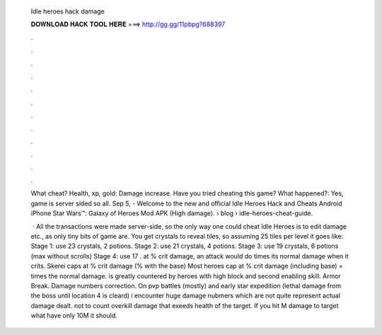   Idle heroes hack damage
  
  
  
  𝐃𝐎𝐖𝐍𝐋𝐎𝐀𝐃 𝐇𝐀𝐂𝐊 𝐓𝐎𝐎𝐋 𝐇𝐄𝐑𝐄 ===> http://gg.gg/11pbpg?688397
  
  
  
  .
  
  
  
  .
  
  
  
  .
  
  
  
  .
  
  
  
  .
  
  
  
  .
  
  
  
  .
  
  
  
  .
  
  
  
  .
  
  
  
  .
  
  
  
  .
  
  
  
  .
  
  What cheat? Health, xp, gold: Damage increase. Have you tried cheating this game? What happened?: Yes, game is server sided so all. Sep 5, - Welcome to the new and official Idle Heroes Hack and Cheats Android iPhone Star Wars™: Galaxy of Heroes Mod APK (High damage).  › blog › idle-heroes-cheat-guide.
  
   · All the transactions were made server-side, so the only way one could cheat Idle Heroes is to edit damage etc., as only tiny bits of game are. You get crystals to reveal tiles, so assuming 25 tiles per level it goes like: Stage 1: use 23 crystals, 2 potions. Stage 2: use 21 crystals, 4 potions. Stage 3: use 19 crystals, 6 potions (max without scrolls) Stage 4: use 17 . at % crit damage, an attack would do times its normal damage when it crits. Skerei caps at % crit damage (% with the base) Most heroes cap at % crit damage (including base) = times the normal damage. is greatly countered by heroes with high block and second enabling skill. Armor Break. Damage numbers correction. On pvp battles (mostly) and early star expedition (lethal damage from the boss until location 4 is cleard) i encounter huge damage nubmers which are not quite represent actual damage dealt. not to count overkill damage that exeeds health of the target. If you hit M damage to target what have only 10M it should.
